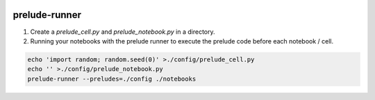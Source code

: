 |pypi| |tests|

.. |pypi| image:: https://img.shields.io/pypi/v/prelude-runner
   :target: https://pypi.org/project/prelude-runner/
   :alt: PyPI Version

.. |tests| image:: https://github.com/theislab/anndata2ri/actions/workflows/test.yml/badge.svg
   :target: https://github.com/theislab/anndata2ri/actions/workflows/test.yml
   :alt: Unit Tests

prelude-runner
==============

1. Create a `prelude_cell.py` and `prelude_notebook.py` in a directory.
2. Running your notebooks with the prelude runner to execute the prelude code
   before each notebook / cell.

.. code:: bash

   echo 'import random; random.seed(0)' >./config/prelude_cell.py
   echo '' >./config/prelude_notebook.py
   prelude-runner --preludes=./config ./notebooks
